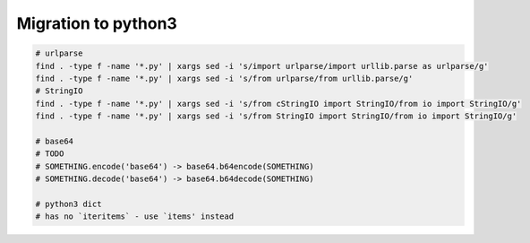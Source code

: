 ======================
 Migration to python3
======================

.. code-block:: sh

    # urlparse
    find . -type f -name '*.py' | xargs sed -i 's/import urlparse/import urllib.parse as urlparse/g'
    find . -type f -name '*.py' | xargs sed -i 's/from urlparse/from urllib.parse/g'
    # StringIO
    find . -type f -name '*.py' | xargs sed -i 's/from cStringIO import StringIO/from io import StringIO/g'
    find . -type f -name '*.py' | xargs sed -i 's/from StringIO import StringIO/from io import StringIO/g'

    # base64
    # TODO
    # SOMETHING.encode('base64') -> base64.b64encode(SOMETHING)
    # SOMETHING.decode('base64') -> base64.b64decode(SOMETHING)

    # python3 dict
    # has no `iteritems` - use `items' instead


